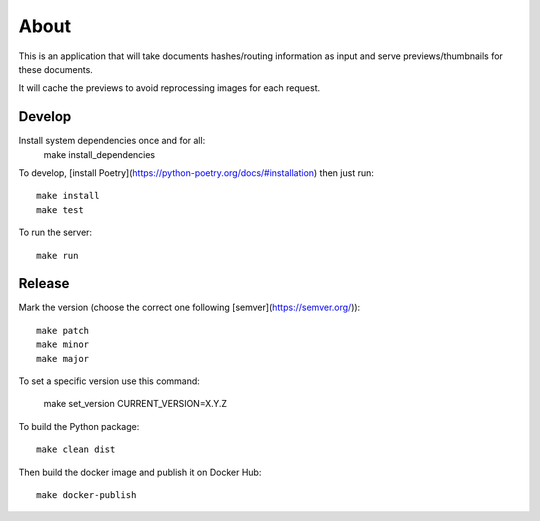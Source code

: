 About
=====

.. image:: https://circleci.com/gh/ICIJ/datashare-preview.png?style=shield&circle-token=7e42b81871950349431631c84419e83797b9d1c2
   :alt: Circle CI
   :target: https://circleci.com/gh/ICIJ/datashare-preview

This is an application that will take documents hashes/routing information as input
and serve previews/thumbnails for these documents.

It will cache the previews to avoid reprocessing images for each request.

Develop
-------
Install system dependencies once and for all:
    make install_dependencies
    
To develop, [install Poetry](https://python-poetry.org/docs/#installation) then just run::

    make install
    make test

To run the server::

    make run


Release
-------

Mark the version (choose the correct one following [semver](https://semver.org/))::

    make patch
    make minor
    make major

To set a specific version use this command:

    make set_version CURRENT_VERSION=X.Y.Z
    
To build the Python package::

    make clean dist


Then build the docker image and publish it on Docker Hub::

    make docker-publish
